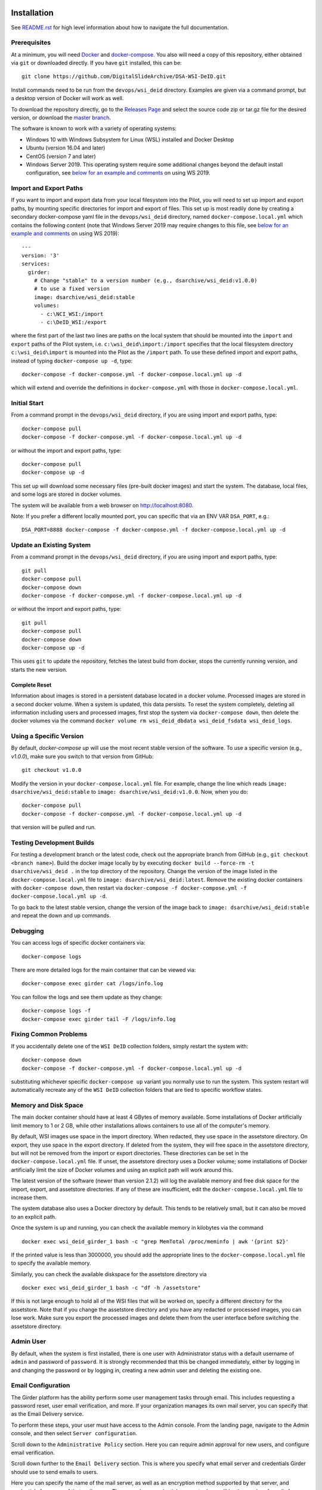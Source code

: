 Installation
============

See `README.rst <../README.rst>`_ for high level information about how to navigate the full documentation.

Prerequisites
-------------

At a minimum, you will need `Docker <https://docs.docker.com/install/>`_ and `docker-compose <https://docs.docker.com/compose/install/>`_.  You also will need a copy of this repository, either obtained via ``git`` or downloaded directly.  If you have ``git`` installed, this can be::

    git clone https://github.com/DigitalSlideArchive/DSA-WSI-DeID.git

Install commands need to be run from the ``devops/wsi_deid`` directory.  Examples are given via a command prompt, but a desktop version of Docker will work as well.

To download the repository directly, go to the `Releases Page <https://github.com/DigitalSlideArchive/DSA-WSI-DeID/releases>`_ and select the source code zip or tar.gz file for the desired version, or download the `master branch <https://github.com/DigitalSlideArchive/DSA-WSI-DeID/archive/master.zip>`_.

The software is known to work with a variety of operating systems:

- Windows 10 with Windows Subsystem for Linux (WSL) installed and Docker Desktop

- Ubuntu (version 16.04 and later)

- CentOS (version 7 and later)

- Windows Server 2019.  This operating system require some additional changes beyond the default install configuration, see `below for an example and comments <#windows-server-2019>`__ on using WS 2019.

Import and Export Paths
-----------------------

If you want to import and export data from your local filesystem into the Pilot, you will need to set up import and export paths, by mounting specific directories for import and export of files.  This set up is most readily done by creating a secondary docker-compose yaml file in the ``devops/wsi_deid`` directory, named ``docker-compose.local.yml`` which contains the following content (note that Windows Server 2019 may require changes to this file, see `below for an example and comments <#windows-server-2019>`__ on using WS 2019)::

    ---
    version: '3'
    services:
      girder:
        # Change "stable" to a version number (e.g., dsarchive/wsi_deid:v1.0.0)
        # to use a fixed version
        image: dsarchive/wsi_deid:stable
        volumes:
          - c:\NCI_WSI:/import
          - c:\DeID_WSI:/export

where the first part of the last two lines are paths on the local system that should be mounted into the ``import`` and ``export`` paths of the Pilot system, i.e. ``c:\wsi_deid\import:/import`` specifies that the local filesystem directory ``c:\wsi_deid\import`` is mounted into the Pilot as the ``/import`` path.  To use these defined import and export paths, instead of typing ``docker-compose up -d``, type::

    docker-compose -f docker-compose.yml -f docker-compose.local.yml up -d

which will extend and override the definitions in ``docker-compose.yml`` with those in ``docker-compose.local.yml``.

Initial Start
-------------

From a command prompt in the ``devops/wsi_deid`` directory, if you are using import and export paths, type::

    docker-compose pull
    docker-compose -f docker-compose.yml -f docker-compose.local.yml up -d

or without the import and export paths, type::

    docker-compose pull
    docker-compose up -d


This set up will download some necessary files (pre-built docker images) and start the system.  The database, local files, and some logs are stored in docker volumes.

The system will be available from a web browser on http://localhost:8080.

Note: If you prefer a different locally mounted port, you can specific that via an ENV VAR ``DSA_PORT``, e.g.::

    DSA_PORT=8888 docker-compose -f docker-compose.yml -f docker-compose.local.yml up -d

Update an Existing System
-------------------------

From a command prompt in the ``devops/wsi_deid`` directory, if you are using import and export paths, type::

    git pull
    docker-compose pull
    docker-compose down
    docker-compose -f docker-compose.yml -f docker-compose.local.yml up -d

or without the import and export paths, type::

    git pull
    docker-compose pull
    docker-compose down
    docker-compose up -d


This uses ``git`` to update the repository, fetches the latest build from docker, stops the currently running version, and starts the new version.

Complete Reset
~~~~~~~~~~~~~~

Information about images is stored in a persistent database located in a docker volume.  Processed images are stored in a second docker volume.  When a system is updated, this data persists.  To reset the system completely, deleting all information including users and processed images, first stop the system via ``docker-compose down``, then delete the docker volumes via the command ``docker volume rm wsi_deid_dbdata wsi_deid_fsdata wsi_deid_logs``.

Using a Specific Version
------------------------

By default, `docker-compose up` will use the most recent stable version of the software.  To use a specific version (e.g., `v1.0.0`), make sure you switch to that version from GitHub::

    git checkout v1.0.0

Modify the version in your ``docker-compose.local.yml`` file.  For example, change the line which reads ``image: dsarchive/wsi_deid:stable`` to ``image: dsarchive/wsi_deid:v1.0.0``.  Now, when you do::

    docker-compose pull
    docker-compose -f docker-compose.yml -f docker-compose.local.yml up -d

that version will be pulled and run.

Testing Development Builds
--------------------------

For testing a development branch or the latest code, check out the appropriate branch from GitHub (e.g., ``git checkout <branch name>``).  Build the docker image locally by by executing ``docker build --force-rm -t dsarchive/wsi_deid .`` in the top directory of the repository.  Change the version of the image listed in the ``docker-compose.local.yml`` file to ``image: dsarchive/wsi_deid:latest``.  Remove the existing docker containers with ``docker-compose down``, then restart via ``docker-compose -f docker-compose.yml -f docker-compose.local.yml up -d``.

To go back to the latest stable version, change the version of the image back to ``image: dsarchive/wsi_deid:stable`` and repeat the down and up commands.

Debugging
---------

You can access logs of specific docker containers via::

    docker-compose logs

There are more detailed logs for the main container that can be viewed via::

    docker-compose exec girder cat /logs/info.log

You can follow the logs and see them update as they change::

    docker-compose logs -f
    docker-compose exec girder tail -F /logs/info.log

Fixing Common Problems
----------------------

If you accidentally delete one of the ``WSI DeID`` collection folders, simply restart the system with::

    docker-compose down
    docker-compose -f docker-compose.yml -f docker-compose.local.yml up -d

substituting whichever specific ``docker-compose up`` variant you normally use to run the system. This system restart will automatically recreate any of the ``WSI DeID`` collection folders that are tied to specific workflow states.

Memory and Disk Space
---------------------

The main docker container should have at least 4 GBytes of memory available.  Some installations of Docker artificially limit memory to 1 or 2 GB, while other installations allows containers to use all of the computer's memory.

By default, WSI images use space in the import directory.  When redacted, they use space in the assetstore directory.  On export, they use space in the export directory.  If deleted from the system, they will free space in the assetstore directory, but will not be removed from the import or export directories.  These directories can be set in the ``docker-compose.local.yml`` file.  If unset, the assetstore directory uses a Docker volume; some installations of Docker artificially limit the size of Docker volumes and using an explicit path will work around this.

The latest version of the software (newer than version 2.1.2) will log the available memory and free disk space for the import, export, and assetstore directories.  If any of these are insufficient, edit the ``docker-compose.local.yml`` file to increase them.

The system database also uses a Docker directory by default.  This tends to be relatively small, but it can also be moved to an explicit path.

Once the system is up and running, you can check the available memory in kilobytes via the command ::

    docker exec wsi_deid_girder_1 bash -c "grep MemTotal /proc/meminfo | awk '{print $2}'

If the printed value is less than 3000000, you should add the appropriate lines to the ``docker-compose.local.yml`` file to specify the available memory.

Similarly, you can check the available diskspace for the assetstore directory via ::

    docker exec wsi_deid_girder_1 bash -c "df -h /assetstore"

If this is not large enough to hold all of the WSI files that will be worked on, specify a different directory for the assetstore.  Note that if you change the assetstore directory and you have any redacted or processed images, you can lose work.  Make sure you export the processed images and delete them from the user interface before switching the assetstore directory.

Admin User
----------

By default, when the system is first installed, there is one user with Administrator status with a default username of ``admin`` and password of ``password``.  It is strongly recommended that this be changed immediately, either by logging in and changing the password or by logging in, creating a new admin user and deleting the existing one.

Email Configuration
-------------------

The Girder platform has the ability perform some user management tasks through email. This includes requesting a password reset, user email verification, and more. If your organization manages its own mail server, you can specify that as the Email Delivery service.

To perform these steps, your user must have access to the Admin console. From the landing page, navigate to the Admin console, and then select ``Server configuration``.

.. image:: screenshots/server_configuration_highlighted.png
   :height: 100
   :width: 200
   :alt: server configuration

Scroll down to the ``Administrative Policy`` section. Here you can require admin approval for new users, and configure email verification.

.. image:: screenshots/administrative_policy_highlighted.png
   :height: 100
   :width: 200
   :alt: administrative policy

Scroll down further to the ``Email Delivery`` section. This is where you specify what email server and credentials Girder should use to send emails to users.

.. image:: screenshots/email_delivery_highlighted.png
   :height: 100
   :width: 200
   :alt: email delivery settings

Here you can specify the name of the mail server, as well as an encryption method supported by that server, and credentials for a user of that mail server. The user whose credentials you enter here will be the sender of emails from Girder.

Windows Server 2019
===================

There are several versions of Docker available on Windows Server 2019.  The exact version and manner of installation can affect how the software is installed.  Once Docker and docker-compose are installed, the software can start, though there may need to be changes to the ``docker-compose.local.yml`` file.

An example configuration file is provided, see `docker-compose.example-ws2019.local.yml <../devops/wsi_deid/docker-compose.example-ws2019.local.yml>`__.  There are some common issues that can occur which require uncommenting specific lines in the example file:

- If you see an error that includes ``invalid volume specification: 'wsi_deid_dbdata:/data/db:rw'``, uncomment the line that begins with ``image: mongo@sha256:``.  This error occurs because Docker is trying to use a Windows image for part of the system and linux images for other parts.  Uncommenting the line forces Docker to use a specific linux image of the mongo database.

- If after starting, mongo stops immediately (the command ``docker-compose logs`` will include a message containing ``aborting after fassert() failure``), uncomment the line beginning with ``command: "bash -c 'mongod``.

Example Installation on WS 2019
-------------------------------

As an example of installing the software on a fresh install of Windows Server 2019 (tested on version 1809, OS Build 17763.737), the following powershell commands were used.

Install Docker::

    Install-Module DockerProvider
    Install-Package Docker -ProviderName DockerProvider -RequiredVersion preview

Enable linux images in docker::

    [Environment]::SetEnvironmentVariable("LCOW_SUPPORTED", "1", "Machine")

Restart the server::

    shutdown /r

Once it has restarted, ensure the docker service is running and install docker-compose::

    Restart-Service docker
    [Net.ServicePointManager]::SecurityProtocol = [Net.SecurityProtocolType]::Tls12
    Invoke-WebRequest https://github.com/docker/compose/releases/download/1.27.4/docker-compose-Windows-x86_64.exe -UseBasicParsing -OutFile $Env:ProgramFiles\Docker\docker-compose.exe

Install our software::

    mkdir c:\project
    Invoke-WebRequest https://github.com/DigitalSlideArchive/DSA-WSI-DeID/archive/master.zip -outfile c:\project\dsa.zip
    Expand-Archive -LiteralPath c:\project\dsa.zip -DestinationPath c:\project
    cd c:\project\DSA-WSI-DeID-master\devops\wsi_deid
    copy docker-compose.example-ws2019.local.yml docker-compose.local.yml

If needed, edit ``docker-compose.local.yml``.  For this installation. the ``command:`` line was uncommented.

Start the software::

    docker-compose -f docker-compose.yml -f docker-compose.local.yml up -d

Sample Data
===========

A small set of sample WSI files and a sample DeID Upload excel file are available on `data.kitware.com <https://data.kitware.com/#item/5f87213d50a41e3d19ea89c2>`_.

`Download a zip file of the sample files. <https://data.kitware.com/api/v1/file/5f87213d50a41e3d19ea89c4/download>`_

Redaction Business Rules
========================

Some metadata fields are automatically modified by default.  For example, certain dates are converted to always be January 1st of the year of the original date.  Embedded titles and filenames are replaced with a specified Image ID.  Some of these modifications vary by WSI vendor format.

To modify these business rules, it is recommended that this repository is forked or an additional python module is created that alters the ``get_standard_redactions`` function and the vendor-specific variations of that function (e.g., ``get_standard_redactions_format_aperio``) located in the `process.py <https://github.com/DigitalSlideArchive/DSA-WSI-DeID/blob/master/wsi_deid/process.py>`_ source file.

Vulnerability Security
======================

Since the program is installed and run using Docker, most of its security is dependent on Docker.  The standard deployment uses some standard docker images including MongoDB and Memcached.  These imagess are produced by external sources and are scanned for vulnerabilities by Docker.  There is one custom image used by this program that is created as part of a Continuous Integration (CI) pipeline.  As part of the CI process, this container is scanned for vulnerabilities.

The CI process uses `trivy <https://aquasecurity.github.io/trivy>`_ to scan the generated docker image for vulnerabilities.  This uses standard public databases of known problems (see the list of Data Sources on Trivy).  Other tools, such as ``docker scan`` use these same databases of issues.  The CI process ensures that there are no high- or critical-level issues before publishing the docker image.  Low- and medium- level issues are periodically reviewed to ensure that they are either inapplicable or guarded in an alternate manner.  For example, there are warnings about nodejs server, but this is not used -- nodejs is used internally as part of the build process, but the server is not part of the running software and therefore issues with the nodejs server cannot affect the final program.

Although due diligence is made to check for security issues, no guarantee is made.  Future exploits may be discovered or go unreported and could affect the packaged image.
